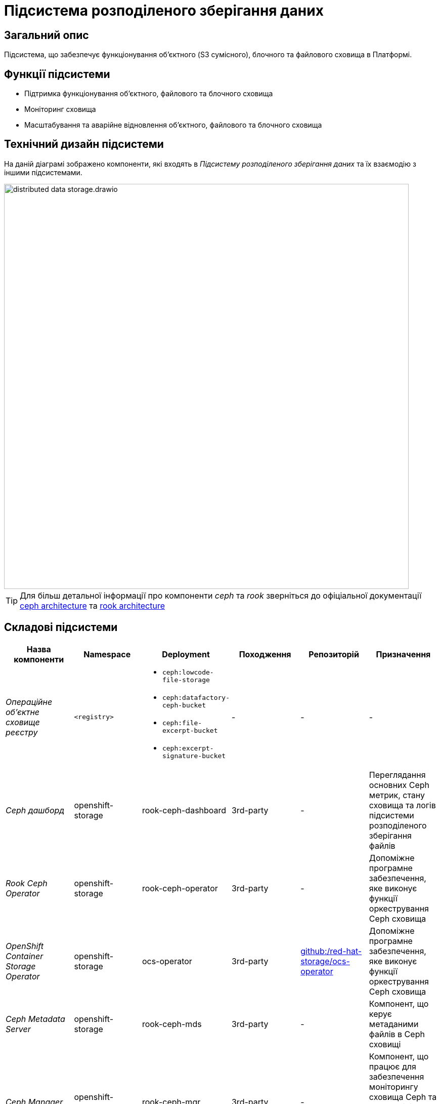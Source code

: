 = Підсистема розподіленого зберігання даних

== Загальний опис

Підсистема, що забезпечує функціонування об’єктного (S3 сумісного), блочного та файлового сховища в Платформі.

== Функції підсистеми

* Підтримка функціонування обʼєктного, файлового та блочного сховища
* Моніторинг сховища
* Масштабування та аварійне відновлення обʼєктного, файлового та блочного сховища

== Технічний дизайн підсистеми

На даній діаграмі зображено компоненти, які входять в _Підсистему розподіленого зберігання даних_ та їх взаємодію з іншими підсистемами.

image::architecture/platform/operational/distributed-data-storage/distributed-data-storage.drawio.svg[width=800,float="center",align="center"]

TIP: Для більш детальної інформації про компоненти _ceph_ та _rook_ зверніться до офіціальної документації
https://docs.ceph.com/en/quincy/architecture/[ceph architecture] та https://rook.io/docs/rook/v1.10/Getting-Started/storage-architecture/[rook architecture]

== Складові підсистеми

|===
|Назва компоненти|Namespace|Deployment|Походження|Репозиторій|Призначення

|_Операційне об'єктне сховище реєстру_
|`<registry>`
a|
* `ceph:lowcode-file-storage`
* `ceph:datafactory-ceph-bucket`
* `ceph:file-excerpt-bucket`
* `ceph:excerpt-signature-bucket`
|-
|-
|-

|_Ceph дашборд_
|openshift-storage
|rook-ceph-dashboard
|3rd-party
|-
|Переглядання основних Ceph метрик, стану сховища та логів підсистеми розподіленого зберігання файлів

|_Rook Ceph Operator_
|openshift-storage
|rook-ceph-operator
|3rd-party
|-
|Допоміжне програмне забезпечення, яке виконує функції оркестрування Ceph сховища

|_OpenShift Container Storage Operator_
|openshift-storage
|ocs-operator
|3rd-party
|https://github.com/red-hat-storage/ocs-operator[github:/red-hat-storage/ocs-operator]
|Допоміжне програмне забезпечення, яке виконує функції оркестрування Ceph сховища

|_Ceph Metadata Server_
|openshift-storage
|rook-ceph-mds
|3rd-party
|-
|Компонент, що керує метаданими файлів в Ceph сховищі

|_Ceph Manager_
|openshift-storage
|rook-ceph-mgr
|3rd-party
|-
|Компонент, що працює для забезпечення моніторингу сховища Ceph та взаємодії із зовнішніми системами моніторингу та керування.

|_Ceph Monitor_
|openshift-storage
|rook-ceph-mon
|3rd-party
|-
|Компонент, що підтримує "мапу" стану Ceph сховища та мапу OSD (Object Storage Device)

|_Ceph Object Storage Device_
|openshift-storage
|rook-ceph-osd
|3rd-party
|-
|Програмне забезпечення Ceph сховища, яке взаємодіє з логічними дисками кластера OpenShift.

|_Ceph Object Gateway_
|openshift-storage
|rook-ceph-rgw
|3rd-party
|-
|Компонент Ceph сховища, який забезпечує шлюз до об’єктного Amazon S3 API сховища

|===
